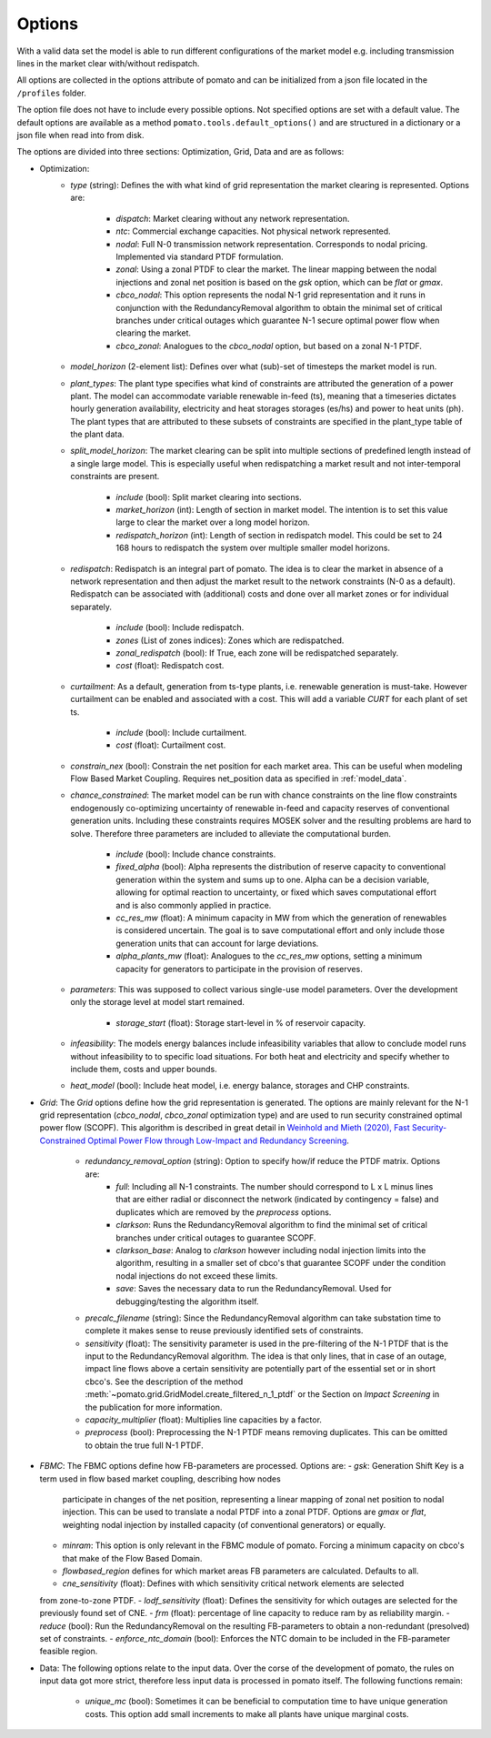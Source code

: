 
.. _sec-options:

Options
-------

With a valid data set the model is able to run different configurations of the market model e.g. 
including transmission lines in the market clear with/without redispatch.

All options are collected in the options attribute of pomato and can be initialized from a json file
located in the ``/profiles`` folder.

The option file does not have to include every possible options. Not specified options are set with 
a default value. The default options are available as a method ``pomato.tools.default_options()`` 
and are structured in a dictionary or a json file when read into from disk.

The options are divided into three sections: Optimization, Grid, Data and are as follows:

- Optimization:
   - *type* (string): Defines the with what kind of grid representation the market clearing is 
     represented. Options are:

      - *dispatch*: Market clearing without any network representation. 
      - *ntc*: Commercial exchange capacities. Not physical network represented.
      - *nodal*: Full N-0 transmission network representation. Corresponds to nodal pricing. Implemented
        via standard PTDF formulation. 
      - *zonal*: Using a zonal PTDF to clear the market. The linear mapping between the nodal injections 
        and zonal net position is based on the *gsk* option, which can be *flat* or *gmax*.
      - *cbco_nodal*: This option represents the nodal N-1 grid representation and it runs in conjunction
        with the RedundancyRemoval algorithm to obtain the minimal set of critical branches under critical
        outages which guarantee N-1 secure optimal power flow when clearing the market. 
      - *cbco_zonal*: Analogues to the *cbco_nodal* option, but based on a zonal N-1 PTDF.  

   - *model_horizon* (2-element list): Defines over what (sub)-set of timesteps the market model is run. 
   
   - *plant_types*: The plant type specifies what kind of constraints are attributed the generation 
     of a power plant. The model can accommodate variable renewable in-feed (ts), meaning that a
     timeseries dictates hourly generation availability, electricity and heat storages storages (es/hs) 
     and power to heat units (ph). The plant types that are attributed to these subsets of constraints
     are specified in the plant_type table of the plant data. 
   
   - *split_model_horizon*: The market clearing can be split into multiple sections of predefined 
     length instead of a single large model. This is especially useful when redispatching a market result
     and not inter-temporal constraints are present.

      - *include* (bool): Split market clearing into sections. 
      - *market_horizon* (int): Length of section in market model. The intention is to set this value
        large to clear the market over a long model horizon. 
      - *redispatch_horizon* (int): Length of section in redispatch model. This could be set to 24 
        168 hours to redispatch the system over multiple smaller model horizons.

   - *redispatch*: Redispatch is an integral part of pomato. The idea is to clear the market in absence
     of a network representation and then adjust the market result to the network constraints (N-0 
     as a default). Redispatch can be associated with (additional) costs and done over all market 
     zones or for individual separately. 

      - *include* (bool): Include redispatch.
      - *zones* (List of zones indices): Zones which are redispatched.
      - *zonal_redispatch* (bool): If True, each zone will be redispatched separately.  
      - *cost* (float): Redispatch cost.

   - *curtailment*: As a default, generation from ts-type plants, i.e. renewable generation is must-take.
     However curtailment can be enabled and associated with a cost. This will add a variable *CURT* for each 
     plant of set ts. 
    
      - *include* (bool): Include curtailment.
      - *cost* (float): Curtailment cost.

   - *constrain_nex* (bool): Constrain the net position for each market area. This can be useful when
     modeling Flow Based Market Coupling. Requires net_position data as specified in :ref:`model_data`.
   
   - *chance_constrained*: The market model can be run with chance constraints on the line flow constraints
     endogenously co-optimizing uncertainty of renewable in-feed and capacity reserves of conventional 
     generation units. Including these constraints requires MOSEK solver and the resulting problems 
     are hard to solve. Therefore three parameters are included to alleviate the computational burden.

      - *include* (bool): Include chance constraints.
      - *fixed_alpha* (bool): Alpha represents the distribution of reserve capacity to conventional 
        generation within the system and sums up to one. Alpha can be a decision variable, allowing 
        for optimal reaction to uncertainty, or fixed which saves computational effort and is also
        commonly applied in practice. 
      - *cc_res_mw* (float): A minimum capacity in MW from which the generation of renewables is considered
        uncertain. The goal is to save computational effort and only include those generation units 
        that can account for large deviations.
      - *alpha_plants_mw* (float): Analogues to the *cc_res_mw* options, setting a minimum capacity
        for generators to participate in the provision of reserves. 

   - *parameters*: This was supposed to collect various single-use model parameters. Over the 
     development only the storage level at model start remained.

      - *storage_start* (float): Storage start-level in % of reservoir capacity. 
   
   - *infeasibility*: The models energy balances include infeasibility variables that allow to conclude
     model runs without infeasibility to to specific load situations. For both heat and electricity
     and specify whether to include them, costs and upper bounds. 

   - *heat_model* (bool): Include heat model, i.e. energy balance, storages and CHP constraints. 

- *Grid*: The *Grid* options define how the grid representation is generated. The options are mainly 
  relevant for the N-1 grid representation (*cbco_nodal*, *cbco_zonal* optimization type) and are 
  used to run security constrained optimal power flow (SCOPF). This algorithm is described in great 
  detail in `Weinhold and Mieth (2020), Fast Security-Constrained Optimal Power Flow through 
  Low-Impact and Redundancy Screening <https://ieeexplore.ieee.org/document/9094021>`_.

   - *redundancy_removal_option* (string): Option to specify how/if reduce the PTDF matrix. Options are:
      - *full*: Including all N-1 constraints. The number should correspond to L x L minus lines that 
        are either radial or disconnect the network (indicated by contingency = false) and duplicates
        which are removed by the *preprocess* options. 
      - *clarkson*: Runs the RedundancyRemoval algorithm to find the minimal set of critical branches
        under critical outages to guarantee SCOPF.
      - *clarkson_base*: Analog to *clarkson* however including nodal injection limits into the 
        algorithm, resulting in a smaller set of cbco's that guarantee SCOPF under the condition 
        nodal injections do not exceed these limits. 
      - *save*: Saves the necessary data to run the RedundancyRemoval. Used for debugging/testing the
        algorithm itself. 

   - *precalc_filename* (string): Since the RedundancyRemoval algorithm can take substation time to 
     complete it makes sense to reuse previously identified sets of constraints. 
   - *sensitivity* (float): The sensitivity parameter is used in the pre-filtering of the N-1 PTDF 
     that is the input to the RedundancyRemoval algorithm. The idea is that only lines, that in case of 
     an outage, impact line flows above a certain sensitivity are potentially part of the essential 
     set or in short cbco's. See the description of the method 
     :meth:`~pomato.grid.GridModel.create_filtered_n_1_ptdf` 
     or the Section on `Impact Screening` in the publication for more information. 
   - *capacity_multiplier* (float): Multiplies line capacities by a factor. 
   - *preprocess* (bool): Preprocessing the N-1 PTDF means removing duplicates. This can be omitted
     to obtain the true full N-1 PTDF. 


- *FBMC*: The FBMC options define how FB-parameters are processed. Options are:
  - *gsk*: Generation Shift Key is a term used in flow based market coupling, describing how nodes
    participate in changes of the net position, representing a linear mapping of zonal net position 
    to nodal injection. This can be used to translate a nodal PTDF into a zonal PTDF. Options are 
    `gmax` or `flat`, weighting nodal injection by installed capacity (of conventional generators) 
    or equally.
  - *minram*: This option is only relevant in the FBMC module of pomato. Forcing a minimum capacity 
    on cbco's that make of the Flow Based Domain. 
  - *flowbased_region* defines for which market areas FB parameters are calculated. Defaults to all.
  - *cne_sensitivity* (float): Defines with which sensitivity critical network elements are selected
  from zone-to-zone PTDF. - *lodf_sensitivity* (float): Defines the sensitivity for which outages
  are selected for the previously found set of CNE. 
  - *frm* (float): percentage of line capacity to reduce ram by as reliability margin. 
  - *reduce* (bool): Run the RedundancyRemoval on the resulting
  FB-parameters to obtain a non-redundant (presolved) set of constraints. 
  - *enforce_ntc_domain* (bool): Enforces the NTC domain to be included in the FB-parameter feasible
  region. 
- Data: The following options relate to the input data. Over the corse of the development of pomato, 
  the rules on input data got more strict, therefore less input data is processed in pomato itself. 
  The following functions remain:

   - *unique_mc* (bool): Sometimes it can be beneficial to computation time to have unique generation 
     costs. This option add small increments to make all plants have unique marginal costs.  

